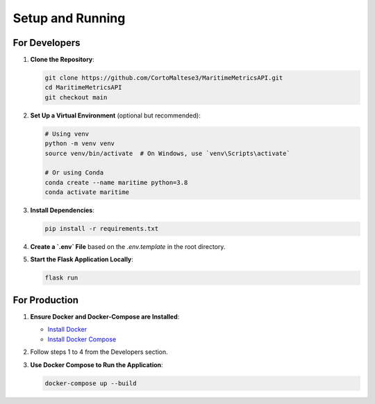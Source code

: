 Setup and Running
=================

For Developers
--------------

1. **Clone the Repository**:

   .. code-block:: sh

      git clone https://github.com/CortoMaltese3/MaritimeMetricsAPI.git
      cd MaritimeMetricsAPI
      git checkout main

2. **Set Up a Virtual Environment** (optional but recommended):

   .. code-block:: sh

      # Using venv
      python -m venv venv
      source venv/bin/activate  # On Windows, use `venv\Scripts\activate`

      # Or using Conda
      conda create --name maritime python=3.8
      conda activate maritime

3. **Install Dependencies**:

   .. code-block:: sh

      pip install -r requirements.txt

4. **Create a `.env` File** based on the `.env.template` in the root directory.

5. **Start the Flask Application Locally**:

   .. code-block:: sh

      flask run

For Production
--------------

1. **Ensure Docker and Docker-Compose are Installed**:

   - `Install Docker <https://docs.docker.com/get-docker/>`_
   - `Install Docker Compose <https://docs.docker.com/compose/install/>`_

2. Follow steps 1 to 4 from the Developers section.

3. **Use Docker Compose to Run the Application**:

   .. code-block:: sh

      docker-compose up --build
